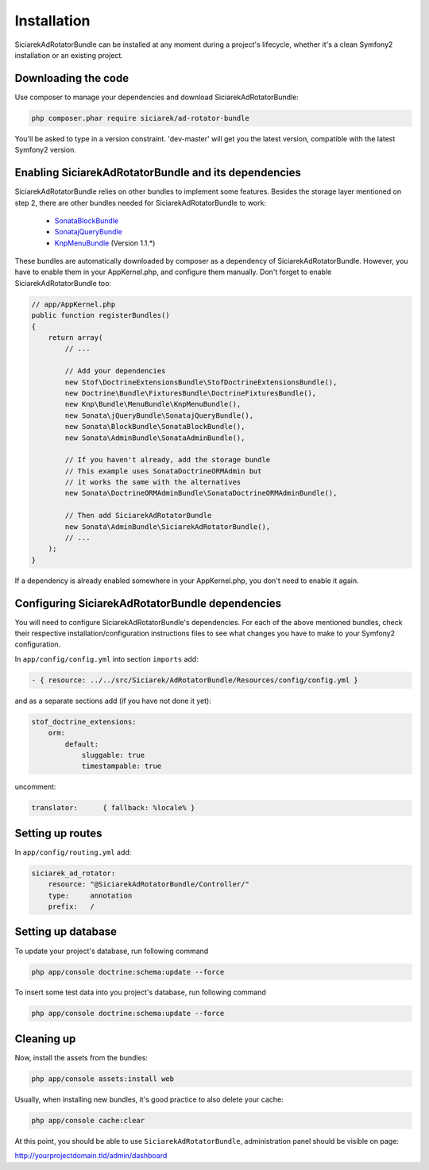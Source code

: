 Installation
============

SiciarekAdRotatorBundle can be installed at any moment during a project's lifecycle,
whether it's a clean Symfony2 installation or an existing project.


Downloading the code
--------------------

Use composer to manage your dependencies and download SiciarekAdRotatorBundle:

.. code-block:: bash

    php composer.phar require siciarek/ad-rotator-bundle

You'll be asked to type in a version constraint. 'dev-master' will get you the latest
version, compatible with the latest Symfony2 version.


Enabling SiciarekAdRotatorBundle and its dependencies
-----------------------------------------------------

SiciarekAdRotatorBundle relies on other bundles to implement some features.
Besides the storage layer mentioned on step 2, there are other bundles needed
for SiciarekAdRotatorBundle to work:

    - `SonataBlockBundle <http://sonata-project.org/bundles/block/master/doc/reference/installation.html>`_
    - `SonatajQueryBundle <https://github.com/sonata-project/SonatajQueryBundle/blob/documentation/Resources/doc/reference/installation.rst>`_
    - `KnpMenuBundle <https://github.com/KnpLabs/KnpMenuBundle/blob/master/Resources/doc/index.md#installation>`_ (Version 1.1.*)

These bundles are automatically downloaded by composer as a dependency of SiciarekAdRotatorBundle.
However, you have to enable them in your AppKernel.php, and configure them manually. Don't
forget to enable SiciarekAdRotatorBundle too:

.. code-block:: php

    // app/AppKernel.php
    public function registerBundles()
    {
        return array(
            // ...

            // Add your dependencies
            new Stof\DoctrineExtensionsBundle\StofDoctrineExtensionsBundle(),
            new Doctrine\Bundle\FixturesBundle\DoctrineFixturesBundle(),
            new Knp\Bundle\MenuBundle\KnpMenuBundle(),
            new Sonata\jQueryBundle\SonatajQueryBundle(),
            new Sonata\BlockBundle\SonataBlockBundle(),
            new Sonata\AdminBundle\SonataAdminBundle(),

            // If you haven't already, add the storage bundle
            // This example uses SonataDoctrineORMAdmin but
            // it works the same with the alternatives
            new Sonata\DoctrineORMAdminBundle\SonataDoctrineORMAdminBundle(),

            // Then add SiciarekAdRotatorBundle
            new Sonata\AdminBundle\SiciarekAdRotatorBundle(),
            // ...
        );
    }


If a dependency is already enabled somewhere in your AppKernel.php, you don't need to enable it again.


Configuring SiciarekAdRotatorBundle dependencies
------------------------------------------------

You will need to configure SiciarekAdRotatorBundle's dependencies. For each of the above
mentioned bundles, check their respective installation/configuration instructions
files to see what changes you have to make to your Symfony2 configuration.

In ``app/config/config.yml`` into section ``imports`` add:

.. code-block::	yaml

    - { resource: ../../src/Siciarek/AdRotatorBundle/Resources/config/config.yml }

and as a separate sections add (if you have not done it yet):

.. code-block::	yaml

    stof_doctrine_extensions:
        orm:
            default:
                sluggable: true
                timestampable: true

uncomment:

.. code-block::	yaml

    translator:      { fallback: %locale% }

Setting up routes
-----------------

In ``app/config/routing.yml`` add:

.. code-block::	yaml

    siciarek_ad_rotator:
        resource: "@SiciarekAdRotatorBundle/Controller/"
        type:     annotation
        prefix:   /

Setting up database
-------------------

To update your project's database, run following command

.. code-block:: bash

    php app/console doctrine:schema:update --force


To insert some test data into you project's database, run following command

.. code-block:: bash

    php app/console doctrine:schema:update --force

Cleaning up
-----------

Now, install the assets from the bundles:

.. code-block:: bash

    php app/console assets:install web

Usually, when installing new bundles, it's good practice to also delete your cache:

.. code-block:: bash

    php app/console cache:clear

At this point, you should be able to use ``SiciarekAdRotatorBundle``, administration panel should be visible on page:

http://yourprojectdomain.tld/admin/dashboard
